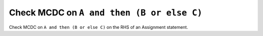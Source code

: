 Check MCDC on ``A and then (B or else C)``
==========================================

Check MCDC on ``A and then (B or else C)``
on the RHS of an Assignment statement.
